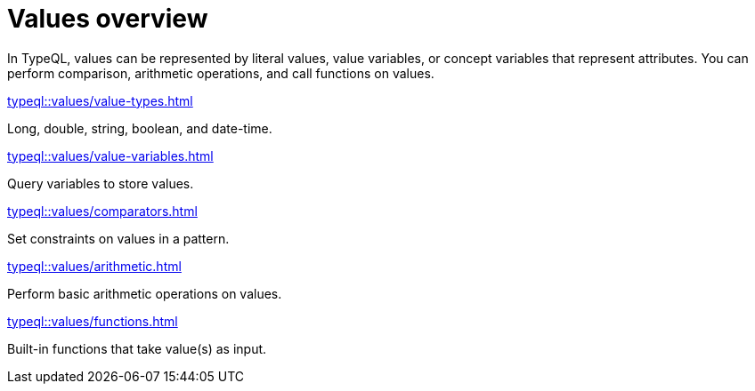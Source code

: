 = Values overview
:page-no-toc: 1
:page-aliases: typeql::values/overview.adoc

[#_blank_heading]
== {blank}

In TypeQL, values can be represented by literal values,
value variables, or concept variables that represent attributes.
You can perform comparison, arithmetic operations, and call functions on values.

[cols-2]
--
.xref:typeql::values/value-types.adoc[]
[.clickable]
****
Long, double, string, boolean, and date-time.
****

.xref:typeql::values/value-variables.adoc[]
[.clickable]
****
Query variables to store values.
****

.xref:typeql::values/comparators.adoc[]
[.clickable]
****
Set constraints on values in a pattern.
****

.xref:typeql::values/arithmetic.adoc[]
[.clickable]
****
Perform basic arithmetic operations on values.
****

.xref:typeql::values/functions.adoc[]
[.clickable]
****
Built-in functions that take value(s) as input.
****
--
